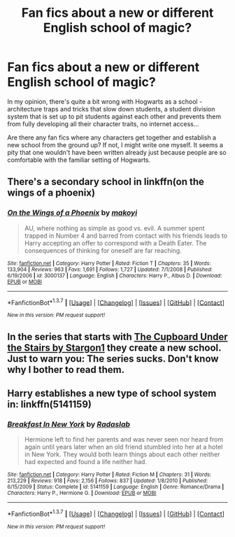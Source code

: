 #+TITLE: Fan fics about a new or different English school of magic?

* Fan fics about a new or different English school of magic?
:PROPERTIES:
:Author: SaeculaSaeculorum
:Score: 5
:DateUnix: 1464878017.0
:DateShort: 2016-Jun-02
:FlairText: Request
:END:
In my opinion, there's quite a bit wrong with Hogwarts as a school - architecture traps and tricks that slow down students, a student division system that is set up to pit students against each other and prevents them from fully developing all their character traits, no internet access...

Are there any fan fics where any characters get together and establish a new school from the ground up? If not, I might write one myself. It seems a pity that one wouldn't have been written already just because people are so comfortable with the familiar setting of Hogwarts.


** There's a secondary school in linkffn(on the wings of a phoenix)
:PROPERTIES:
:Author: Lord_Anarchy
:Score: 2
:DateUnix: 1464878900.0
:DateShort: 2016-Jun-02
:END:

*** [[http://www.fanfiction.net/s/3000137/1/][*/On the Wings of a Phoenix/*]] by [[https://www.fanfiction.net/u/944495/makoyi][/makoyi/]]

#+begin_quote
  AU, where nothing as simple as good vs. evil. A summer spent trapped in Number 4 and barred from contact with his friends leads to Harry accepting an offer to correspond with a Death Eater. The consequences of thinking for oneself are far reaching.
#+end_quote

^{/Site/: [[http://www.fanfiction.net/][fanfiction.net]] *|* /Category/: Harry Potter *|* /Rated/: Fiction T *|* /Chapters/: 35 *|* /Words/: 133,904 *|* /Reviews/: 963 *|* /Favs/: 1,691 *|* /Follows/: 1,727 *|* /Updated/: 7/1/2008 *|* /Published/: 6/19/2006 *|* /id/: 3000137 *|* /Language/: English *|* /Characters/: Harry P., Albus D. *|* /Download/: [[http://www.p0ody-files.com/ff_to_ebook/ffn-bot/index.php?id=3000137&source=ff&filetype=epub][EPUB]] or [[http://www.p0ody-files.com/ff_to_ebook/ffn-bot/index.php?id=3000137&source=ff&filetype=mobi][MOBI]]}

--------------

*FanfictionBot*^{1.3.7} *|* [[[https://github.com/tusing/reddit-ffn-bot/wiki/Usage][Usage]]] | [[[https://github.com/tusing/reddit-ffn-bot/wiki/Changelog][Changelog]]] | [[[https://github.com/tusing/reddit-ffn-bot/issues/][Issues]]] | [[[https://github.com/tusing/reddit-ffn-bot/][GitHub]]] | [[[https://www.reddit.com/message/compose?to=tusing][Contact]]]

^{/New in this version: PM request support!/}
:PROPERTIES:
:Author: FanfictionBot
:Score: 1
:DateUnix: 1464878914.0
:DateShort: 2016-Jun-02
:END:


** In the series that starts with [[https://www.fanfiction.net/s/10449375/1/The-Cupboard-Under-the-Stairs][The Cupboard Under the Stairs by Stargon1]] they create a new school. Just to warn you: The series sucks. Don't know why I bother to read them.
:PROPERTIES:
:Author: yarglethatblargle
:Score: 2
:DateUnix: 1464893225.0
:DateShort: 2016-Jun-02
:END:


** Harry establishes a new type of school system in: linkffn(5141159)
:PROPERTIES:
:Author: dayfvid
:Score: 1
:DateUnix: 1464892807.0
:DateShort: 2016-Jun-02
:END:

*** [[http://www.fanfiction.net/s/5141159/1/][*/Breakfast In New York/*]] by [[https://www.fanfiction.net/u/1806836/Radaslab][/Radaslab/]]

#+begin_quote
  Hermione left to find her parents and was never seen nor heard from again until years later when an old friend stumbled into her at a hotel in New York. They would both learn things about each other neither had expected and found a life neither had.
#+end_quote

^{/Site/: [[http://www.fanfiction.net/][fanfiction.net]] *|* /Category/: Harry Potter *|* /Rated/: Fiction M *|* /Chapters/: 31 *|* /Words/: 213,229 *|* /Reviews/: 918 *|* /Favs/: 2,156 *|* /Follows/: 837 *|* /Updated/: 1/8/2010 *|* /Published/: 6/15/2009 *|* /Status/: Complete *|* /id/: 5141159 *|* /Language/: English *|* /Genre/: Romance/Drama *|* /Characters/: Harry P., Hermione G. *|* /Download/: [[http://www.p0ody-files.com/ff_to_ebook/ffn-bot/index.php?id=5141159&source=ff&filetype=epub][EPUB]] or [[http://www.p0ody-files.com/ff_to_ebook/ffn-bot/index.php?id=5141159&source=ff&filetype=mobi][MOBI]]}

--------------

*FanfictionBot*^{1.3.7} *|* [[[https://github.com/tusing/reddit-ffn-bot/wiki/Usage][Usage]]] | [[[https://github.com/tusing/reddit-ffn-bot/wiki/Changelog][Changelog]]] | [[[https://github.com/tusing/reddit-ffn-bot/issues/][Issues]]] | [[[https://github.com/tusing/reddit-ffn-bot/][GitHub]]] | [[[https://www.reddit.com/message/compose?to=tusing][Contact]]]

^{/New in this version: PM request support!/}
:PROPERTIES:
:Author: FanfictionBot
:Score: 1
:DateUnix: 1464892856.0
:DateShort: 2016-Jun-02
:END:

